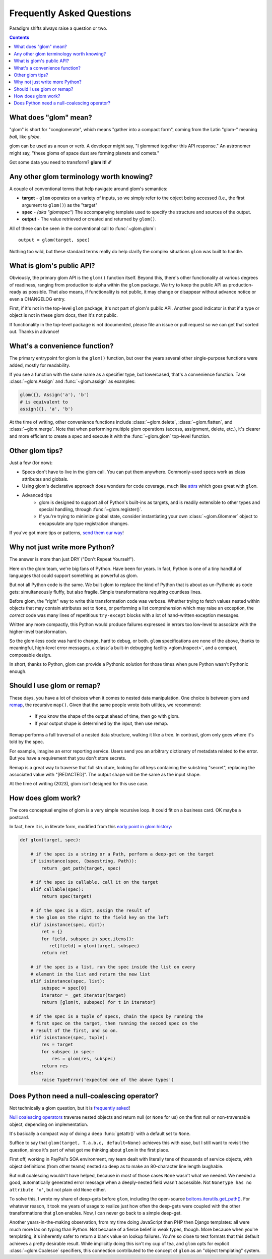 Frequently Asked Questions
==========================

Paradigm shifts always raise a question or two.

.. contents:: Contents
   :local:

What does "glom" mean?
----------------------

"glom" is short for "conglomerate", which means "gather into a compact
form", coming from the Latin "glom-" meaning *ball*, like *globe*.

glom can be used as a noun or verb. A developer might say, "I glommed
together this API response." An astronomer might say, "these gloms of
space dust are forming planets and comets."

Got some data you need to transform? **glom it! ☄️**

Any other glom terminology worth knowing?
-----------------------------------------

A couple of conventional terms that help navigate around glom's
semantics:

* **target** - ``glom`` operates on a variety of inputs, so we simply
  refer to the object being accessed (i.e., the first argument to
  ``glom()``) as the "target"
* **spec** - *(aka "glomspec")* The accompanying template used to
  specify the structure and sources of the output.
* **output** - The value retrieved or created and returned by
  ``glom()``.

All of these can be seen in the conventional call to :func:`~glom.glom`::

  output = glom(target, spec)

Nothing too wild, but these standard terms really do help clarify the
complex situations ``glom`` was built to handle.

What is glom's public API?
--------------------------

Obviously, the primary glom API is the ``glom()`` function
itself. Beyond this, there's other functionality at various degrees of
readiness, ranging from production to alpha within the ``glom``
package. We try to keep the public API as production-ready as
possible. That also means, if functionality is not public, it may
change or disappear without advance notice or even a CHANGELOG entry.

First, if it's not in the top-level ``glom`` package, it's not part of
glom's public API. Another good indicator is that if a type or object
is not in these glom docs, then it's not public.

If functionality in the top-level package is not documented, please
file an issue or pull request so we can get that sorted out. Thanks in
advance!

What's a convenience function?
------------------------------

The primary entrypoint for glom is the ``glom()`` function, but over the years
several other single-purpose functions were added, mostly for readability. 

If you see a function with the same name as a specifier type, but lowercased, 
that's a convenience function. Take :class:`~glom.Assign` and :func:`~glom.assign` 
as examples:

.. code-block:: python

  glom({}, Assign('a'), 'b')
  # is equivalent to
  assign({}, 'a', 'b')

At the time of writing, other convenience functions include :class:`~glom.delete`, 
:class:`~glom.flatten`, and :class:`~glom.merge`. Note that when performing multiple 
glom operations (access, assignment, delete, etc.), it's clearer and more efficient to 
create a spec and execute it with the :func:`~glom.glom` top-level function.

Other glom tips?
----------------

Just a few (for now):

* Specs don't have to live in the glom call. You can put them
  anywhere. Commonly-used specs work as class attributes and globals.
* Using glom's declarative approach does wonders for code coverage,
  much like `attrs`_ which goes great with ``glom``.
* Advanced tips
    * glom is designed to support all of Python's built-ins as targets,
      and is readily extensible to other types and special handling, through
      :func:`~glom.register()`.
    * If you're trying to minimize global state, consider
      instantiating your own :class:`~glom.Glommer` object to
      encapsulate any type registration changes.

If you've got more tips or patterns, `send them our way`_!

.. _attrs: https://github.com/python-attrs/attrs
.. _send them our way: https://github.com/mahmoud/glom/issues

Why not just write more Python?
-------------------------------

The answer is more than just DRY ("Don't Repeat Yourself").

Here on the glom team, we're big fans of Python. Have been for
years. In fact, Python is one of a tiny handful of languages that
could support something as powerful as glom.

But not all Python code is the same. We built glom to replace the kind
of Python that is about as un-Pythonic as code gets: simultaneously
fluffy, but also fragile. Simple transformations requiring countless
lines.

Before glom, the "right" way to write this transformation code was
verbose. Whether trying to fetch values nested within objects that may
contain attributes set to ``None``, or performing a list comprehension
which may raise an exception, the *correct* code was many lines of
repetitious ``try-except`` blocks with a lot of hand-written exception
messages.

Written any more compactly, this Python would produce failures
expressed in errors too low-level to associate with the higher-level
transformation.

So the glom-less code was hard to change, hard to debug, or
both. ``glom`` specifications are none of the above, thanks to
meaningful, high-level error messages, a :class:`a built-in debugging
facility <glom.Inspect>`, and a compact, composable design.

In short, thanks to Python, glom can provide a Pythonic solution for
those times when pure Python wasn't Pythonic enough.

Should I use glom or remap?
---------------------------

These days, you have a lot of choices when it comes to nested data manipulation.
One choice is between glom and `remap`_, the recursive ``map()``. 
Given that the same people wrote both utilties, we recommend:

  * If you know the shape of the output ahead of time, then go with glom.
  * If your output shape is determined by the input, then use remap.

Remap performs a full traversal of a nested data structure, walking it like a tree. 
In contrast, glom only goes where it's told by the spec.

For example, imagine an error reporting service. 
Users send you an arbitrary dictionary of metadata related to the error. 
But you have a requirement that you don't store secrets.

Remap is a great way to traverse that full structure, 
looking for all keys containing the substring "secret", 
replacing the associated value with "[REDACTED]". 
The output shape will be the same as the input shape.

At the time of writing (2023), glom isn't designed for this use case.

.. _remap: https://boltons.readthedocs.io/en/latest/iterutils.html#nested

How does glom work?
-------------------

The core conceptual engine of glom is a very simple recursive loop. It
could fit on a business card. OK maybe a postcard.

In fact, here it is, in literate form, modified from this `early point
in glom history`_:

.. code-block:: python

    def glom(target, spec):

        # if the spec is a string or a Path, perform a deep-get on the target
        if isinstance(spec, (basestring, Path)):
            return _get_path(target, spec)

        # if the spec is callable, call it on the target
        elif callable(spec):
            return spec(target)

        # if the spec is a dict, assign the result of
        # the glom on the right to the field key on the left
        elif isinstance(spec, dict):
            ret = {}
            for field, subspec in spec.items():
               ret[field] = glom(target, subspec)
            return ret

        # if the spec is a list, run the spec inside the list on every
        # element in the list and return the new list
        elif isinstance(spec, list):
            subspec = spec[0]
            iterator = _get_iterator(target)
            return [glom(t, subspec) for t in iterator]

        # if the spec is a tuple of specs, chain the specs by running the
        # first spec on the target, then running the second spec on the
        # result of the first, and so on.
        elif isinstance(spec, tuple):
            res = target
            for subspec in spec:
                res = glom(res, subspec)
            return res
        else:
            raise TypeError('expected one of the above types')


.. _early point in glom history: https://github.com/mahmoud/glom/blob/186757b47af3d33901df4bf715874b5f3c781d8f/glom/__init__.py#L74-L91

Does Python need a null-coalescing operator?
--------------------------------------------

Not technically a glom question, but it is frequently_ asked_!

`Null coalescing operators`_ traverse nested objects and return null
(or ``None`` for us) on the first null or non-traversable object,
depending on implementation.

It's basically a compact way of doing a deep :func:`getattr()` with a
default set to ``None``.

Suffice to say that ``glom(target, T.a.b.c, default=None)`` achieves
this with ease, but I still want to revisit the question, since it's
part of what got me thinking about ``glom`` in the first place.

First off, working in PayPal's SOA environment, my team dealt with
literally tens of thousands of service objects, with object
definitions (from other teams) nested so deep as to make an
80-character line length laughable.

But null coalescing wouldn't have helped, because in most of those
cases ``None`` wasn't what we needed. We needed a good, automatically
generated error message when a deeply-nested field wasn't accessible. Not
``NoneType has no attribute 'x'``, but not plain old ``None`` either.

To solve this, I wrote my share of deep-gets before ``glom``,
including the open-source `boltons.iterutils.get_path()`_. For
whatever reason, it took me years of usage to realize just how often
the deep-gets were coupled with the other transformations that
``glom`` enables. Now, I can never go back to a simple deep-get.

Another years-in-the-making observation, from my time doing JavaScript
then PHP then Django templates: all were much more lax on typing than
Python. Not because of a fierce belief in weak types, though. More
because when you're templating, it's inherently safer to return a
blank value on lookup failures. You're so close to text formats that
this default achieves a pretty desirable result. While implicitly
doing this isn't my cup of tea, and ``glom`` opts for explicit
:class:`~glom.Coalesce` specifiers, this connection contributed to the
concept of ``glom`` as an "object templating" system.




.. _frequently: https://mail.python.org/pipermail/python-ideas/2015-September/036289.html
.. _asked: https://mail.python.org/pipermail/python-ideas/2016-November/043517.html
.. _Null coalescing operators: https://en.wikipedia.org/wiki/Null_coalescing_operator
.. _boltons.iterutils.get_path(): http://boltons.readthedocs.io/en/latest/iterutils.html#boltons.iterutils.get_path
